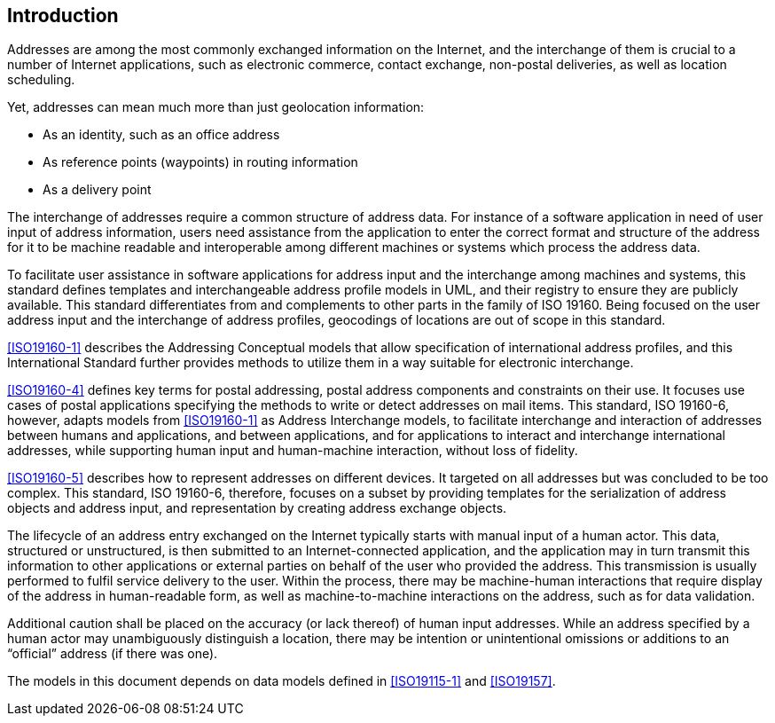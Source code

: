 [[introduction]]

:sectnums!:
== Introduction

Addresses are among the most commonly exchanged information on the
Internet, and the interchange of them is crucial to a number of
Internet applications, such as electronic commerce, contact exchange,
non-postal deliveries, as well as location scheduling.

Yet, addresses can mean much more than just geolocation information:

*  As an identity, such as an office address

*  As reference points (waypoints) in routing information

*  As a delivery point

The interchange of addresses require a common structure of address data. For
instance of a software application in need of user input of address
information, users need assistance from the application to enter the correct
format and structure of the address for it to be machine readable and
interoperable among different machines or systems which process the address
data.

To facilitate user assistance in software applications for address input and
the interchange among machines and systems, this standard defines templates
and interchangeable address profile models in UML, and their registry to ensure
they are publicly available. This standard differentiates from and complements
to other parts in the family of ISO 19160. Being focused on the user address
input and the interchange of address profiles, geocodings of locations are out
of scope in this standard.

<<ISO19160-1>> describes the Addressing Conceptual models that allow
specification of international address profiles, and this International
Standard further provides methods to utilize them in a way suitable for
electronic interchange.

<<ISO19160-4>> defines key terms for postal addressing, postal address
components and constraints on their use. It focuses use cases of postal
applications specifying the methods to write or detect addresses on mail items.
This standard, ISO 19160-6, however, adapts models from <<ISO19160-1>>
as Address Interchange models, to facilitate interchange and interaction
of addresses between humans and applications, and between applications,
and for applications to interact and interchange international addresses,
while supporting human input and human-machine interaction, without loss
of fidelity.

<<ISO19160-5>> describes how to represent addresses on different devices. It
targeted on all addresses but was concluded to be too complex. This standard,
ISO 19160-6, therefore, focuses on a subset by providing templates for the
serialization of address objects and address input, and representation by
creating address exchange objects.

The lifecycle of an address entry exchanged on the Internet typically
starts with manual input of a human actor. This data, structured or
unstructured, is then submitted to an Internet-connected application,
and the application may in turn transmit this information to other
applications or external parties on behalf of the user who provided the
address. This transmission is usually performed to fulfil service
delivery to the user. Within the process, there may be machine-human
interactions that require display of the address in human-readable
form, as well as machine-to-machine interactions on the address, such
as for data validation.

Additional caution shall be placed on the accuracy (or lack thereof) of
human input addresses. While an address specified by a human actor may
unambiguously distinguish a location, there may be intention or
unintentional omissions or additions to an "`official`" address (if there
was one).

The models in this document depends on data models defined
in <<ISO19115-1>> and <<ISO19157>>.



